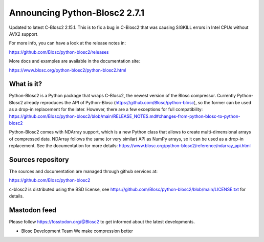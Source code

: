 Announcing Python-Blosc2 2.7.1
==============================

Updated to latest C-Blosc2 2.15.1. This is to fix a bug in C-Blosc2
that was causing SIGKILL errors in Intel CPUs without AVX2 support.

For more info, you can have a look at the release notes in:

https://github.com/Blosc/python-blosc2/releases

More docs and examples are available in the documentation site:

https://www.blosc.org/python-blosc2/python-blosc2.html

What is it?
-----------

Python-Blosc2 is a Python package that wraps C-Blosc2, the newest version of
the Blosc compressor.  Currently Python-Blosc2 already reproduces the API of
Python-Blosc (https://github.com/Blosc/python-blosc), so the former can be
used as a drop-in replacement for the later. However, there are a few
exceptions for full compatibility:
https://github.com/Blosc/python-blosc2/blob/main/RELEASE_NOTES.md#changes-from-python-blosc-to-python-blosc2

Python-Blosc2 comes with NDArray support, which is a new Python class that
allows to create multi-dimensional arrays of compressed data.  NDArray
follows the same (or very similar) API as NumPy arrays, so it can be used
as a drop-in replacement.  See the documentation for more details:
https://www.blosc.org/python-blosc2/reference/ndarray_api.html

Sources repository
------------------

The sources and documentation are managed through github services at:

https://github.com/Blosc/python-blosc2

c-blosc2 is distributed using the BSD license, see
https://github.com/Blosc/python-blosc2/blob/main/LICENSE.txt
for details.

Mastodon feed
-------------

Please follow https://fosstodon.org/@Blosc2 to get informed about the latest
developments.


- Blosc Development Team
  We make compression better

